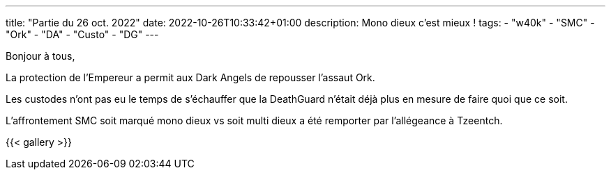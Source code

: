 ---
title: "Partie du 26 oct. 2022"
date: 2022-10-26T10:33:42+01:00
description: Mono dieux c'est mieux !
tags:
    - "w40k"
    - "SMC"
    - "Ork"
    - "DA"
    - "Custo"
    - "DG"
---

Bonjour à tous,

La protection de l'Empereur a permit aux Dark Angels de repousser l'assaut Ork.

Les custodes n'ont pas eu le temps de s'échauffer que la DeathGuard n'était déjà plus en mesure de faire quoi que ce soit.

L'affrontement SMC soit marqué mono dieux vs soit multi dieux a été remporter par l’allégeance à Tzeentch.


{{< gallery >}}
